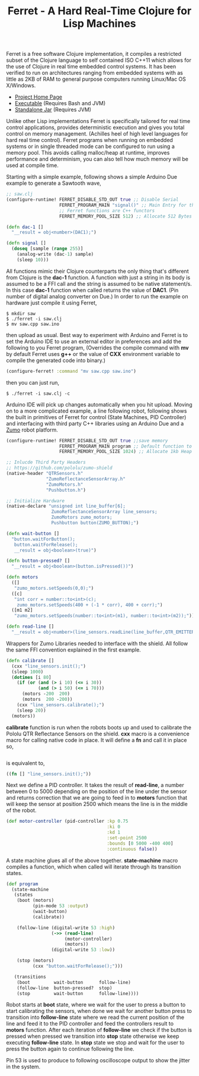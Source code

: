 #+title: Ferret - A Hard Real-Time Clojure for Lisp Machines
#+tags: ferret c++ clojure real-time lisp embedded
#+EXPORT_EXCLUDE_TAGS: noexport

Ferret is a free software Clojure implementation, it compiles a
restricted subset of the Clojure language to self contained ISO C++11
which allows for the use of Clojure in real time embedded control
systems. It has been verified to run on architectures ranging from
embedded systems with as little as 2KB of RAM to general purpose
computers running Linux/Mac OS X/Windows.

 - [[http://ferret-lang.org][Project Home Page]]
 - [[http://ferret-lang.org/builds/ferret][Executable]] (Requires Bash and JVM)
 - [[http://ferret-lang.org/builds/ferret.jar][Standalone Jar]] (Requires JVM)

Unlike other Lisp implementations Ferret is specifically tailored for
real time control applications, provides deterministic execution and
gives you total control on memory management. (Achilles heel of high
level languages for hard real time control). Ferret programs when
running on embedded systems or in single threaded mode 
can be configured to run using a memory pool. This avoids
calling malloc/heap at runtime, improves performance and determinism,
you can also tell how much memory will be used at compile
time.

Starting with a simple example, following shows a simple Arduino Due
example to generate a Sawtooth wave,

#+begin_html
  <p><center><img src="/images/post/ferret-saw-tooth.jpg" alt="Ferret Real Time Lisp Saw Tooth Wave" width="500" /></center></p>
#+end_html

#+begin_src clojure
  ;; saw.clj
  (configure-runtime! FERRET_DISABLE_STD_OUT true ;; Disable Serial
                      FERRET_PROGRAM_MAIN "signal()" ;; Main Entry for the application
                      ;; Ferret functions are C++ functors
                      FERRET_MEMORY_POOL_SIZE 512) ;; Allocate 512 Bytes of static memory

  (defn dac-1 []
    "__result = obj<number>(DAC1);")

  (defn signal []
    (doseq [sample (range 255)]
      (analog-write (dac-1) sample)
      (sleep 10)))
#+end_src

All functions mimic their Clojure counterparts the only thing that's
different from Clojure is the *dac-1* function. A function with just a
string in its body is assumed to be a FFI call and the string is assumed to
be native statement/s. In this case *dac-1* function when called returns
the value of *DAC1*. (Pin number of digital analog converter on Due.)
In order to run the example on hardware just compile it using Ferret,

#+BEGIN_EXAMPLE
  $ mkdir saw
  $ ./ferret -i saw.clj
  $ mv saw.cpp saw.ino
#+END_EXAMPLE

then upload as usual. Best way to experiment with Arduino and Ferret
is to set the Arduino IDE to use an external editor in preferences and
add the following to you Ferret program, (Overrides the compile command
with *mv* by default Ferret uses *g++* or the value of *CXX*
environment variable to compile the generated code into binary.)

#+begin_src clojure
  (configure-ferret! :command "mv saw.cpp saw.ino")
#+end_src

then you can just run,

#+BEGIN_EXAMPLE
  $ ./ferret -i saw.clj -c
#+END_EXAMPLE

Arduino IDE will pick up changes automatically when you hit
upload. Moving on to a more complicated example, a line following
robot, following shows the built in primitives of Ferret for control
(State Machines, PID Controller) and interfacing with third party C++
libraries using an Arduino Due and a [[https://www.pololu.com/product/2510][Zumo]] robot platform.


#+begin_html
  <p><center><img src="/images/post/ferret-line-follower.gif" alt="Ferret Real Time Lisp Line Follower" width="750" /></center></p>
#+end_html

#+begin_src clojure
  (configure-runtime! FERRET_DISABLE_STD_OUT true ;;save memory
                      FERRET_PROGRAM_MAIN program ;; Default function to run.
                      FERRET_MEMORY_POOL_SIZE 1024) ;; Allocate 1kb Heap

  ;; Inlucde Third Party Headers
  ;; https://github.com/pololu/zumo-shield
  (native-header "QTRSensors.h"
                 "ZumoReflectanceSensorArray.h"
                 "ZumoMotors.h"
                 "Pushbutton.h")

  ;; Initialize Hardware
  (native-declare "unsigned int line_buffer[6];
                   ZumoReflectanceSensorArray line_sensors;
                   ZumoMotors zumo_motors;
                   Pushbutton button(ZUMO_BUTTON);")

  (defn wait-button []
    "button.waitForButton();
     button.waitForRelease();
     __result = obj<boolean>(true)")

  (defn button-pressed? []
    "__result = obj<boolean>(button.isPressed())")

  (defn motors
    ([]
     "zumo_motors.setSpeeds(0,0);")
    ([c]
     "int corr = number::to<int>(c);
      zumo_motors.setSpeeds(400 + (-1 * corr), 400 + corr);")
    ([m1 m2]
     "zumo_motors.setSpeeds(number::to<int>(m1), number::to<int>(m2));"))

  (defn read-line []
    "__result = obj<number>(line_sensors.readLine(line_buffer,QTR_EMITTERS_ON,1));")
#+end_src

Wrappers for Zumo Libraries needed to interface with the shield. All
follow the same FFI convention explained in the first example.

#+begin_src clojure
  (defn calibrate []
    (cxx "line_sensors.init();")
    (sleep 1000)
    (dotimes [i 80]
      (if (or (and (> i 10) (<= i 30))
              (and (> i 50) (<= i 70)))
        (motors -200  200)
        (motors  200 -200))
      (cxx "line_sensors.calibrate();")
      (sleep 20))
    (motors))
#+end_src

*calibrate* function is run when the robots boots up and used to
calibrate the Pololu QTR Reflectance Sensors on the shield. *cxx*
macro is a convenience macro for calling native code in place. It will
define a *fn* and call it in place so,

#+begin_src clojure

#+end_src

is equivalent to,

#+begin_src clojure
  ((fn [] "line_sensors.init();"))
#+end_src

Next we define a PID controller. It takes the result of *read-line*, a
number between 0 to 5000 depending on the position of the line under
the sensor and returns correction that we are going to feed in to
*motors* function that will keep the sensor at position 2500 which
means the line is in the middle of the robot.

#+begin_src clojure
  (def motor-controller (pid-controller :kp 0.75
                                        :ki 0
                                        :kd 1
                                        :set-point 2500
                                        :bounds [0 5000 -400 400]
                                        :continuous false))
#+end_src

A state machine glues all of the above together. *state-machine* macro
compiles a function, which when called will iterate through its
transition states.

#+begin_src clojure
  (def program
    (state-machine
     (states
      (boot (motors)
            (pin-mode 53 :output)
            (wait-button)
            (calibrate))
      
      (follow-line (digital-write 53 :high)
                   (->> (read-line)
                        (motor-controller)
                        (motors))
                   (digital-write 53 :low))
      
      (stop (motors)
            (cxx "button.waitForRelease();")))
     
     (transitions
      (boot         wait-button      follow-line)
      (follow-line  button-pressed?  stop)
      (stop         wait-button      follow-line))))
#+end_src

Robot starts at *boot* state, where we wait for the user to press a
button to start calibrating the sensors, when done we wait for another
button press to transition into *follow-line* state where we read the
current position of the line and feed it to the PID controller and
feed the controllers result to *motors* function. After each iteration
of *follow-line* we check if the button is pressed when pressed we
transition into *stop* state otherwise we keep executing *follow-line*
state. In *stop* state we stop and wait for the user to press the
button again to continue following the line.

Pin 53 is used to produce to following oscilloscope output to show the
jitter in the system.

#+begin_html
  <p><center><img src="/images/post/ferret-line-follower.jpg" alt="Ferret Real Time Lisp Line Follower" width="750" /></center></p>
#+end_html
